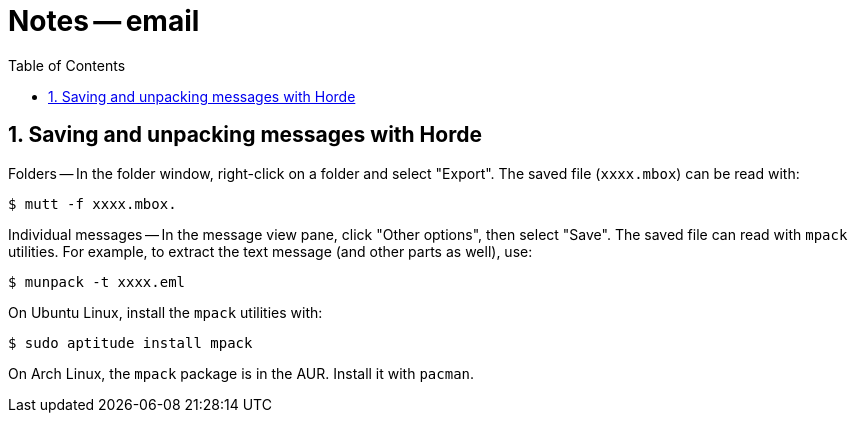 = Notes -- email
:toc:
:toclevels: 4
:sectnums:
:sectnumlevels: 4

== Saving and unpacking messages with Horde

Folders -- In the folder window, right-click on a folder and select
"Export".  The saved file (`xxxx.mbox`) can be read with:

----------
$ mutt -f xxxx.mbox.
----------

Individual messages -- In the message view pane, click "Other
options", then select "Save".  The saved file can read with `mpack`
utilities.  For example, to extract the text message (and other
parts as well), use:

----------
$ munpack -t xxxx.eml
----------

On Ubuntu Linux, install the `mpack` utilities with:

----------
$ sudo aptitude install mpack
----------

On Arch Linux, the `mpack` package is in the AUR.
Install it with `pacman`.

// vim:ft=asciidoc:
